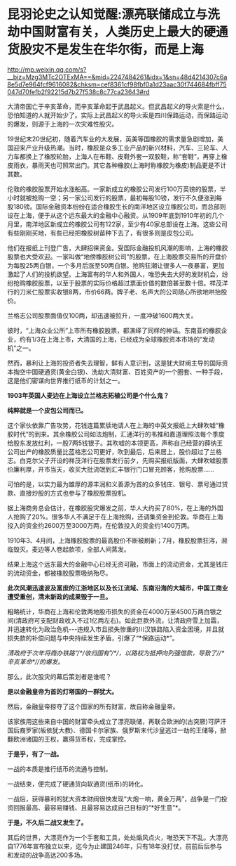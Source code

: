 * 昆羽论史之认知觉醒:漂亮联储成立与洗劫中国财富有关，人类历史上最大的硬通货股灾不是发生在华尔街，而是上海

http://mp.weixin.qq.com/s?__biz=Mzg3MTc2OTExMA==&mid=2247484261&idx=1&sn=48d4214307c6a8e5d7e964fcf9616082&chksm=cef8361cf98fbf0a1d23aac30f744684fbff75047d70fefb2f92215d7b27f538c8c77ca23643#rd

大清帝国亡于辛亥革命，而辛亥革命起于武昌起义。但武昌起义的导火索是什么，恐怕知道的人就开始少了。实际上武昌起义的导火索是四川保路运动，而保路运动的爆发，则源于上海的一次灾难性股灾。

19世纪末20世纪初，随着汽车业的大发展，英美等国橡胶的需求量急剧增加，美国迎来产业升级热潮。当时，橡胶是众多工业产品的新兴材料，汽车、三轮车、人力车都换上了橡胶轮胎，上海人在布鞋、皮鞋外套一双胶鞋，称“套鞋”，再穿上橡皮雨衣，暴雨天也可照常出门。其它各种橡胶(上海时称橡胶为橡皮)制品更是不计其数。

伦敦的橡胶股票开始水涨船高。一家新成立的橡胶公司发行100万英镑的股票，半小时就被抢购一空；另一家公司发行的股票，最初每股10镑，发行不久便涨到每股180镑。国际金融资本纷纷在适合橡胶生长的南洋地区设立橡胶公司，而总部则设在上海，便于从这个远东最大的金融中心融资。从1909年底到1910年初的几个月里，南洋地区新成立的橡胶公司有122家，至少有40家总部设在上海。这些公司有些刚刚买地，有些已经把橡胶树苗种下去了，有很多则是皮包公司。

他们在报纸上刊登广告，大肆招徕资金。受国际金融投机风潮的影响，上海的橡胶股票也大受欢迎。一家叫做“地傍橡胶树公司”的股票，在上海股票交易所的开盘价为每股25两白银，一个多月后涨至50两白银。抢购狂潮让很多人一夜暴富，更加激起了人们的投机欲望。上海富有的华人和外国人，唯恐失去大好的发财机会，纷纷抢购橡胶股票，以至于股票的实际价格超过票面价值的数倍甚至数十倍。祥茂洋行的刀米仁股票实收银8两，市价66两。牌子老、名声大的公司随心所欲地哄抬股价。

[[./img/84-0.jpeg]]

兰格志公司股票面值仅100两，却迅速被拉升，一度冲破1600两大关。

彼时，“上海众业公所”上市所有橡胶股票，都演绎了同样的神话。东南亚的橡胶企业，约有1/3在上海上市，大清国的上海，已经成为全球橡胶资本市场的“发动机”之一。

然而，暴利让上海的投资者失去理智，鲜有人意识到，这是犹大财阀主导的国际资本掏空中国硬通货(黄金白银)、洗劫大清财富、百姓资产的一个圈套、一种手段，这是他们密谋向世界推行纸币的计划之一。

*1903年英国人麦边在上海设立兰格志拓植公司是个什么鬼？*

*纯粹就是一个皮包公司而已。*

这个家伙依靠广告攻势，花钱连篇累牍地请人在上海的中英文报纸上大肆吹嘘“橡胶时代”的到来。其余橡胶公司如法炮制，汇通洋行的韦推和嘉道理照法每个季度给股东发放红利，一股7两5钱银子。其吹嘘的本领更高，声称自己经营的薛纳王公司出产的橡胶质量比蓝格志公司更好，吹到最后，后来居上，股价超过了兰格志。白克尔父子开设的祥茂洋行在股票发行前夕，先购买报纸版面，大肆吹嘘股票价廉利厚，开市当天，收买大批流氓到汇丰银行门口冒充顾客，抢购股票......

可怕的是，以实力最为雄厚的源丰润和义善源为首的众多钱庄、银号、票号通过贷款、直接炒股的方式也参与了橡胶股票投机。

据上海商务总会估计，在橡胶股灾爆发之前，华人大约买了80%，在上海的外国人抢购了20%。很多华人不满足于在上海抢购，还调集资金到伦敦。华商在上海投入的资金约2600万至3000万两，在伦敦投入的资金约1400万两。

1910年3、4月间，上海橡胶股票的最高股价不断被刷新；7月，橡胶股票狂泻，濒临毁灭。麦边等人卷起款项，全部人间蒸发。

结果上海这个远东最大的金融中心已经无资可融，市面上的流动资金，尤其是钱庄的流动资金，都被橡胶股票吸纳殆尽。

[[./img/84-1.jpeg]]

*此次风潮迅速波及富庶的江浙地区以及长江流域、东南沿海的大城市，中国工商业遭受重创，清末新政的成果毁于一旦。*

粗略统计，华商在上海和伦敦两地股市损失的资金在4000万至4500万两白银之间(清政府可支配财政收入不过1亿两左右)。如此巨款外流，让清政府雪上加霜，并迅速转化为政治危机-﻿-﻿-违规入市且损失惨重的川汉铁路陷入资金困境，并且就损失款的补偿问题与中央持续发生矛盾，引爆了“*保路运动*”。

/清政府于次年将商办铁路“/*/收归国有”/*/，以路权为抵押向列强借款，导致了//*辛亥革命*//的爆发。/

那么，此次股灾的幕后策划者是谁呢？

*是以金融皇帝为首的灯塔国的一群犹大。*

然后，金融皇帝掠夺了这个国家的所有财富，故自称金融皇帝。

该家族用这些来自中国的财富牵头成立了漂亮联储，再联合欧洲的(古突厥)可萨汗国后裔罗家(皈依犹大教)、德国卡尔家族、俄罗斯末代沙皇逃过一劫的王储等，掀翻欧洲诸国的王权，赢得货币权，完成掌控。

[[./img/84-2.jpeg]]

*于是乎，有了一战。*

一战的本质是推行纸币的流通与控制。

一战结束，便完成了硬通货向软通货(纸币)的转化。

[[./img/84-3.jpeg]]

一战后，获得暴利的犹大资本财阀很快发现“大炮一响，黄金万两”，战争是一门投资回报最高、最容易赚钱、且最容易达成自己目标的“*好生意”*。

*于是，不久后二战又发生了。*

[[./img/84-4.jpeg]]

其后的世界，大漂亮作为一个手套和工具，处处煽风点火，唯恐天下不乱。大漂亮自1776年宣布独立以来，迄今为止建国246年，只有18年没打仗，前前后后参与和发动的战争高达200多场。

